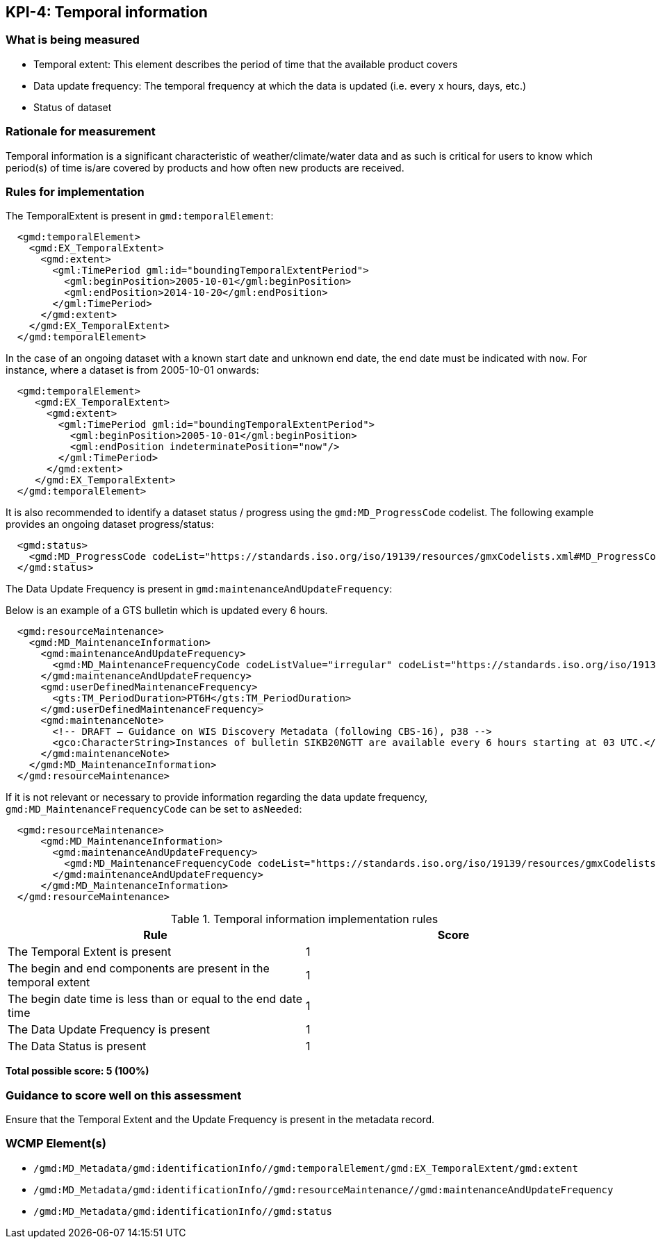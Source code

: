 == KPI-4: Temporal information

=== What is being measured

* Temporal extent: This element describes the period of time that the available product covers
* Data update frequency: The temporal frequency at which the data is updated (i.e. every x hours, days, etc.)
* Status of dataset

=== Rationale for measurement

Temporal information is a significant characteristic of weather/climate/water
data and as such is critical for users to know which period(s) of time is/are
covered by products and how often new products are received.

=== Rules for implementation

The TemporalExtent is present in `gmd:temporalElement`:

```xml
  <gmd:temporalElement>
    <gmd:EX_TemporalExtent>
      <gmd:extent>
        <gml:TimePeriod gml:id="boundingTemporalExtentPeriod">
          <gml:beginPosition>2005-10-01</gml:beginPosition>
          <gml:endPosition>2014-10-20</gml:endPosition>
        </gml:TimePeriod>
      </gmd:extent>
    </gmd:EX_TemporalExtent>
  </gmd:temporalElement>
```

In the case of an ongoing dataset with a known start date and unknown end
date, the end date must be indicated with `now`.  For instance,
where a dataset is from 2005-10-01 onwards:

```xml
  <gmd:temporalElement>
     <gmd:EX_TemporalExtent>
       <gmd:extent>
         <gml:TimePeriod gml:id="boundingTemporalExtentPeriod">
           <gml:beginPosition>2005-10-01</gml:beginPosition>
           <gml:endPosition indeterminatePosition="now"/>
         </gml:TimePeriod>
       </gmd:extent>
     </gmd:EX_TemporalExtent>
  </gmd:temporalElement>
```

It is also recommended to identify a dataset status / progress using the `gmd:MD_ProgressCode`
codelist.  The following example provides an ongoing dataset progress/status:

```xml
  <gmd:status>
    <gmd:MD_ProgressCode codeList="https://standards.iso.org/iso/19139/resources/gmxCodelists.xml#MD_ProgressCode" codeSpace="ISOTC211/19115" codeListValue="onGoing">onGoing</gmd:MD_ProgressCode>
  </gmd:status>
```

The Data Update Frequency is present in `gmd:maintenanceAndUpdateFrequency`:

Below is an example of a GTS bulletin which is updated every 6 hours.

```xml
  <gmd:resourceMaintenance>
    <gmd:MD_MaintenanceInformation>
      <gmd:maintenanceAndUpdateFrequency>
        <gmd:MD_MaintenanceFrequencyCode codeListValue="irregular" codeList="https://standards.iso.org/iso/19139/resources/gmxCodelists.xml#MD_MaintenanceFrequencyCode"/>
      </gmd:maintenanceAndUpdateFrequency>
      <gmd:userDefinedMaintenanceFrequency>
        <gts:TM_PeriodDuration>PT6H</gts:TM_PeriodDuration>
      </gmd:userDefinedMaintenanceFrequency>
      <gmd:maintenanceNote>
        <!-- DRAFT – Guidance on WIS Discovery Metadata (following CBS-16), p38 -->
        <gco:CharacterString>Instances of bulletin SIKB20NGTT are available every 6 hours starting at 03 UTC.</gco:CharacterString>
      </gmd:maintenanceNote>
    </gmd:MD_MaintenanceInformation>
  </gmd:resourceMaintenance>
```

If it is not relevant or necessary to provide information regarding the data
update frequency, `gmd:MD_MaintenanceFrequencyCode` can be set to `asNeeded`:

```xml
  <gmd:resourceMaintenance>
      <gmd:MD_MaintenanceInformation>
        <gmd:maintenanceAndUpdateFrequency>
          <gmd:MD_MaintenanceFrequencyCode codeList="https://standards.iso.org/iso/19139/resources/gmxCodelists.xml#MD_MaintenanceFrequencyCode" codeListValue="asNeeded"/>
        </gmd:maintenanceAndUpdateFrequency>
      </gmd:MD_MaintenanceInformation>
  </gmd:resourceMaintenance>
```

.Temporal information implementation rules

|===
|Rule |Score

|The Temporal Extent is present
|1

|The begin and end components are present in the temporal extent
|1

|The begin date time is less than or equal to the end date time
|1

|The Data Update Frequency is present
|1

|The Data Status is present
|1
|===

*Total possible score: 5 (100%)*

=== Guidance to score well on this assessment

Ensure that the Temporal Extent and the Update Frequency is present in the metadata record.

=== WCMP Element(s)
* `/gmd:MD_Metadata/gmd:identificationInfo//gmd:temporalElement/gmd:EX_TemporalExtent/gmd:extent`
* `/gmd:MD_Metadata/gmd:identificationInfo//gmd:resourceMaintenance//gmd:maintenanceAndUpdateFrequency`
* `/gmd:MD_Metadata/gmd:identificationInfo//gmd:status`
